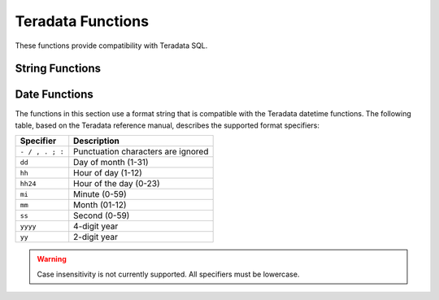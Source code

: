 ==================
Teradata Functions
==================

These functions provide compatibility with Teradata SQL.

String Functions
----------------

.. function:: char2hexint(string) -> varchar

    Returns the hexadecimal representation of the UTF-16BE encoding of the string.

.. function:: index(string, substring) -> bigint

    Alias for :func:`strpos` function.

.. function:: substring(string, start) -> varchar

    Alias for :func:`substr` function.

.. function:: substring(string, start, length) -> varchar

    Alias for :func:`substr` function.

Date Functions
--------------

The functions in this section use a format string that is compatible with
the Teradata datetime functions. The following table, based on the
Teradata reference manual, describes the supported format specifiers:

=============== ===========
Specifier       Description
=============== ===========
``- / , . ; :`` Punctuation characters are ignored
``dd``          Day of month (1-31)
``hh``          Hour of day (1-12)
``hh24``        Hour of the day (0-23)
``mi``          Minute (0-59)
``mm``          Month (01-12)
``ss``          Second (0-59)
``yyyy``        4-digit year
``yy``          2-digit year
=============== ===========

.. warning:: Case insensitivity is not currently supported. All specifiers must be lowercase.

.. function:: to_char(timestamp, format) -> varchar

    Formats ``timestamp`` as a string using ``format``.

.. function:: to_timestamp(string, format) -> timestamp

    Parses ``string`` into a ``TIMESTAMP`` using ``format``.

.. function:: to_date(string, format) -> date

    Parses ``string`` into a ``DATE`` using ``format``.
